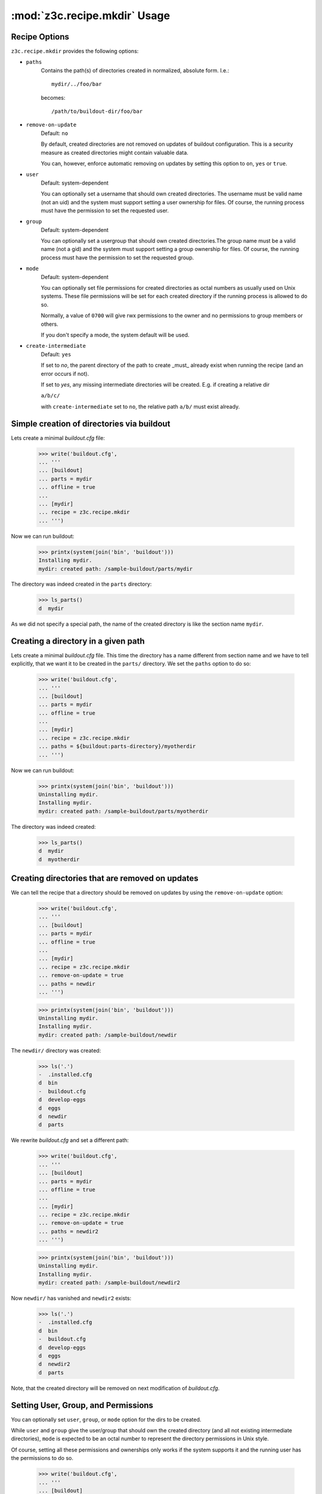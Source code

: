 :mod:`z3c.recipe.mkdir` Usage
=============================


Recipe Options
--------------

``z3c.recipe.mkdir`` provides the following options:

* ``paths``
    Contains the path(s) of directories created in normalized,
    absolute form. I.e.::

      mydir/../foo/bar

    becomes::

      /path/to/buildout-dir/foo/bar

* ``remove-on-update``
     Default: ``no``

     By default, created directories are not removed
     on updates of buildout configuration. This is a security measure
     as created directories might contain valuable data.

     You can, however, enforce automatic removing on updates by
     setting this option to ``on``, ``yes`` or ``true``.

* ``user``
     Default: system-dependent

     You can optionally set a username that should own created
     directories. The username must be valid name (not an uid) and the
     system must support setting a user ownership for files. Of
     course, the running process must have the permission to set the
     requested user.

* ``group``
     Default: system-dependent

     You can optionally set a usergroup that should own created
     directories.The group name must be a valid name (not a gid) and
     the system must support setting a group ownership for files. Of
     course, the running process must have the permission to set the
     requested group.

* ``mode``
     Default: system-dependent

     You can optionally set file permissions for created directories
     as octal numbers as usually used on Unix systems. These file
     permissions will be set for each created directory if the running
     process is allowed to do so.

     Normally, a value of ``0700`` will give rwx permissions to the
     owner and no permissions to group members or others.

     If you don't specify a mode, the system default will be used.

* ``create-intermediate``
     Default: ``yes``

     If set to `no`, the parent directory of the path to create _must_
     already exist when running the recipe (and an error occurs if not).

     If set to `yes`, any missing intermediate directories will be
     created. E.g. if creating a relative dir

     ``a/b/c/``

     with ``create-intermediate`` set to ``no``, the relative path
     ``a/b/`` must exist already.


Simple creation of directories via buildout
-------------------------------------------

Lets create a minimal `buildout.cfg` file:

  >>> write('buildout.cfg',
  ... '''
  ... [buildout]
  ... parts = mydir
  ... offline = true
  ...
  ... [mydir]
  ... recipe = z3c.recipe.mkdir
  ... ''')

Now we can run buildout:

  >>> printx(system(join('bin', 'buildout')))
  Installing mydir.
  mydir: created path: /sample-buildout/parts/mydir

The directory was indeed created in the ``parts`` directory:

  >>> ls_parts()
  d  mydir


As we did not specify a special path, the name of the created
directory is like the section name ``mydir``.


Creating a directory in a given path
------------------------------------

Lets create a minimal `buildout.cfg` file. This time the directory
has a name different from section name and we have to tell explicitly,
that we want it to be created in the ``parts/`` directory. We set the
``paths`` option to do so:

  >>> write('buildout.cfg',
  ... '''
  ... [buildout]
  ... parts = mydir
  ... offline = true
  ...
  ... [mydir]
  ... recipe = z3c.recipe.mkdir
  ... paths = ${buildout:parts-directory}/myotherdir
  ... ''')

Now we can run buildout:

  >>> printx(system(join('bin', 'buildout')))
  Uninstalling mydir.
  Installing mydir.
  mydir: created path: /sample-buildout/parts/myotherdir

The directory was indeed created:

  >>> ls_parts()
  d  mydir
  d  myotherdir


Creating directories that are removed on updates
------------------------------------------------

We can tell the recipe that a directory should be removed on updates by using
the ``remove-on-update`` option:

  >>> write('buildout.cfg',
  ... '''
  ... [buildout]
  ... parts = mydir
  ... offline = true
  ...
  ... [mydir]
  ... recipe = z3c.recipe.mkdir
  ... remove-on-update = true
  ... paths = newdir
  ... ''')

  >>> printx(system(join('bin', 'buildout')))
  Uninstalling mydir.
  Installing mydir.
  mydir: created path: /sample-buildout/newdir

The ``newdir/`` directory was created:

  >>> ls('.')
  -  .installed.cfg
  d  bin
  -  buildout.cfg
  d  develop-eggs
  d  eggs
  d  newdir
  d  parts

We rewrite `buildout.cfg` and set a different path:

  >>> write('buildout.cfg',
  ... '''
  ... [buildout]
  ... parts = mydir
  ... offline = true
  ...
  ... [mydir]
  ... recipe = z3c.recipe.mkdir
  ... remove-on-update = true
  ... paths = newdir2
  ... ''')

  >>> printx(system(join('bin', 'buildout')))
  Uninstalling mydir.
  Installing mydir.
  mydir: created path: /sample-buildout/newdir2

Now ``newdir/`` has vanished and ``newdir2`` exists:

  >>> ls('.')
  -  .installed.cfg
  d  bin
  -  buildout.cfg
  d  develop-eggs
  d  eggs
  d  newdir2
  d  parts

Note, that the created directory will be removed on next modification
of `buildout.cfg`.

Setting User, Group, and Permissions
------------------------------------

You can optionally set ``user``, ``group``, or ``mode`` option for the
dirs to be created.

While ``user`` and ``group`` give the user/group that should own the
created directory (and all not existing intermediate directories),
``mode`` is expected to be an octal number to represent the directory
permissions in Unix style.

Of course, setting all these permissions and ownerships only works if
the system supports it and the running user has the permissions to do
so.

  >>> write('buildout.cfg',
  ... '''
  ... [buildout]
  ... parts = mydir
  ... offline = true
  ...
  ... [mydir]
  ... recipe = z3c.recipe.mkdir
  ... paths = my/new/dir
  ... mode = 700
  ... user = %s
  ... group = %s
  ... ''' % (user, group))

  >>> printx(system(join('bin', 'buildout')))
  Uninstalling mydir.
  Installing mydir.
  mydir: created path: /sample-buildout/my
  mydir:   mode 0700, user 'USER', group 'GROUP'
  mydir: created path: /sample-buildout/my/new
  mydir:   mode 0700, user 'USER', group 'GROUP'
  mydir: created path: /sample-buildout/my/new/dir
  mydir:   mode 0700, user 'USER', group 'GROUP'

  >>> lls('my')
  drwx------ USER GROUP my/new

  >>> lls('my/new')
  drwx------ USER GROUP my/new/dir


These options are optional, so you can leave any of them out and the system
defaults will be used instead.

.. note:: Please note, that the permissions will only be set on newly
          created directories. On updates only the permissions of the
          leaf directory will be updated, not any intermediate
          directories (except you set remove-on-update, which will
          recreate also intermediate paths and set permissions
          accordingly).

On updates only the leaf directories are changed
permission-wise. E.g. if we change the mode from the original buildout
from ``0700`` to ``0750``:

  >>> write('buildout.cfg',
  ... '''
  ... [buildout]
  ... parts = mydir
  ... offline = true
  ...
  ... [mydir]
  ... recipe = z3c.recipe.mkdir
  ... paths = my/new/dir
  ... remove-on-update = true
  ... mode = 750
  ... user = %s
  ... group = %s
  ... ''' % (user, group))

  >>> printx(system(join('bin', 'buildout')))
  Uninstalling mydir.
  Installing mydir.
  mydir: set permissions for /sample-buildout/my/new/dir
  mydir:   mode 0750, user 'USER', group 'GROUP'

the permissions of the leaf directory were updated:

  >>> lls('my/new')
  drwxr-x--- USER GROUP my/new/dir

while its parent's permissions are the same as before:

  >>> lls('my')
  drwx------ USER GROUP my/new


Clean up:

  >>> import shutil
  >>> shutil.rmtree('my')

Creating relative paths
-----------------------

If we specify a relative path, this path will be created relative to the
buildout directory:

  >>> write('buildout.cfg',
  ... '''
  ... [buildout]
  ... parts = mydir
  ... offline = true
  ...
  ... [mydir]
  ... recipe = z3c.recipe.mkdir
  ... paths = myrootdir
  ... ''')

  >>> printx(system(join('bin', 'buildout')))
  Uninstalling mydir.
  Installing mydir.
  mydir: created path: /sample-buildout/myrootdir


  >>> ls('.')
  -  .installed.cfg
  d  bin
  -  buildout.cfg
  d  develop-eggs
  d  eggs
  d  myrootdir
  d  parts

  The old directories will **not** vanish:

  >>> ls_parts()
  d  mydir
  d  myotherdir


Creating intermediate paths
---------------------------

If we specify several levels of directories, the intermediate parts
will be created for us as well by default:

  >>> write('buildout.cfg',
  ... '''
  ... [buildout]
  ... parts = mydir
  ... offline = true
  ...
  ... [mydir]
  ... recipe = z3c.recipe.mkdir
  ... paths = myrootdir/other/dir/finaldir
  ... ''')

  >>> printx(system(join('bin', 'buildout')))
  Uninstalling mydir.
  Installing mydir.
  mydir: created path: /sample-buildout/myrootdir/other
  mydir: created path: /sample-buildout/myrootdir/other/dir
  mydir: created path: /sample-buildout/myrootdir/other/dir/finaldir

  >>> ls('myrootdir', 'other', 'dir')
  d  finaldir

If we set the ``create-intermediate`` option to ``no`` (default is
``yes``), the resulting dir will only be created if the parent
directory exists already:

  >>> write('buildout.cfg',
  ... '''
  ... [buildout]
  ... parts = mydir
  ... offline = true
  ...
  ... [mydir]
  ... recipe = z3c.recipe.mkdir
  ... paths = leaf/dir/without/existing/parent
  ... create-intermediate = no
  ... ''')

  >>> printx(system(join('bin', 'buildout')))
  Uninstalling mydir.
  Installing mydir.
  While:
    Installing mydir.
  Error: Cannot create: /sample-buildout/leaf/dir/without/existing/parent
         Parent does not exist or not a directory.

If you want to be explicit about the paths to be created (and which
not), you can set ``create-intermediate`` to ``no`` and simply list
each part of the path in ``paths`` option. This has the nice
sideeffect of setting permissions correctly also for intermediate
paths:

  >>> write('buildout.cfg',
  ... '''
  ... [buildout]
  ... parts = mydir
  ... offline = true
  ...
  ... [mydir]
  ... recipe = z3c.recipe.mkdir
  ... paths = mydir
  ...         mydir/with
  ...         mydir/with/existing
  ...         mydir/with/existing/parent
  ... create-intermediate = no
  ... mode = 750
  ... ''')

  >>> printx(system(join('bin', 'buildout')))
  Installing mydir.
  mydir: created path: /sample-buildout/mydir
  mydir:   mode 0750
  mydir: created path: /sample-buildout/mydir/with
  mydir:   mode 0750
  mydir: created path: /sample-buildout/mydir/with/existing
  mydir:   mode 0750
  mydir: created path: /sample-buildout/mydir/with/existing/parent
  mydir:   mode 0750

This is more text to write down, but you can be sure that only
explicitly named dirs are created and permissions set accordingly.

For instance you can require a certain path to exist already and
create only the trailing path parts. Say, we expect a local `etc/` to
exist and want to create `etc/myapp/conf.d`. The following config
would do the trick:

  >>> write('buildout.cfg',
  ... '''
  ... [buildout]
  ... parts = mydir
  ... offline = true
  ...
  ... [mydir]
  ... recipe = z3c.recipe.mkdir
  ... paths = etc/myapp
  ...         etc/myapp/conf.d
  ... create-intermediate = no
  ... mode = 750
  ... ''')

If the local `etc/` dir does not exist, we fail:

  >>> printx(system(join('bin', 'buildout')))
  Uninstalling mydir.
  Installing mydir.
  While:
    Installing mydir.
  Error: Cannot create: /sample-buildout/etc/myapp
         Parent does not exist or not a directory.

But if this dir exists:

  >>> mkdir('etc')
  >>> printx(system(join('bin', 'buildout')))
  Installing mydir.
  mydir: created path: /sample-buildout/etc/myapp
  mydir:   mode 0750
  mydir: created path: /sample-buildout/etc/myapp/conf.d
  mydir:   mode 0750

the subdirectories are created as expected.

It does, by the way, not matter, in which order you put the partial
parts into ``paths`` as this list is sorted before being
processed. So, any path `a/b/` will be processed before `a/b/c/`
regardless of the order in which both parts appear in the
configuration file.


Paths are normalized
--------------------

If we specify a non-normalized path (i.e. one that contains references
to parent directories or similar), the path will be normalized before
creating it:

  >>> write('buildout.cfg',
  ... '''
  ... [buildout]
  ... parts = mydir
  ... offline = true
  ...
  ... [mydir]
  ... recipe = z3c.recipe.mkdir
  ... paths = myroot/foo/../dir1/../bar/.
  ... ''')

  >>> printx(system(join('bin', 'buildout')))
  Uninstalling mydir.
  Installing mydir.
  mydir: created path: /sample-buildout/myroot
  mydir: created path: /sample-buildout/myroot/bar

Only ``bar/`` will be created:

  >>> ls('myroot')
  d  bar


Creating multiple paths in a row
--------------------------------

We can create multiple paths in one buildout section:

  >>> write('buildout.cfg',
  ... '''
  ... [buildout]
  ... parts = mydir
  ... offline = true
  ...
  ... [mydir]
  ... recipe = z3c.recipe.mkdir
  ... paths = myroot/dir1
  ...         myroot/dir2
  ... ''')

  >>> printx(system(join('bin', 'buildout')))
  Uninstalling mydir.
  Installing mydir.
  mydir: created path: /sample-buildout/myroot/dir1
  mydir: created path: /sample-buildout/myroot/dir2


  >>> ls('myroot')
  d  bar
  d  dir1
  d  dir2

Note, that in this case you cannot easily reference the set path from
other recipes or templates. If, for example in a template you
reference::

  root_dir = ${mydir:path}

the result will become::

  root_dir = /path/to/buildout/dir1
  path/to/buildout/dir2

If you specify only one path, however, the second line will not appear.

Use several sections using `z3c.recipe.mkdir` if you want to reference
different created paths from templates or similar.


Trailing slashes do not matter
------------------------------

It doesn't matter, whether you specify the paths with trailing slash
or without:

  >>> write('buildout.cfg',
  ... '''
  ... [buildout]
  ... parts = mydir
  ... offline = true
  ...
  ... [mydir]
  ... recipe = z3c.recipe.mkdir
  ... paths = myroot/dir3/
  ...         myroot/dir4
  ... ''')

  >>> printx(system(join('bin', 'buildout')))
  Uninstalling mydir.
  Installing mydir.
  mydir: created path: /sample-buildout/myroot/dir3
  mydir: created path: /sample-buildout/myroot/dir4

  >>> ls('myroot')
  d  bar
  d  dir1
  d  dir2
  d  dir3
  d  dir4

Things to be aware of
---------------------

If you change the setting of some path, the old directory and all its
contents will **not** be deleted (as you might expect from a buildout
recipe):

  >>> write('buildout.cfg',
  ... '''
  ... [buildout]
  ... parts = mydir
  ... offline = true
  ...
  ... [mydir]
  ... recipe = z3c.recipe.mkdir
  ... paths = path1
  ... ''')

  >>> printx(system(join('bin', 'buildout')))
  Uninstalling mydir.
  Installing mydir.
  mydir: created path: /sample-buildout/path1

  >>> write(join('path1', 'myfile'), 'blah\n')
  >>> ls('path1')
  -  myfile

Now we switch the setting of mydir to ``path2``:

  >>> write('buildout.cfg',
  ... '''
  ... [buildout]
  ... parts = mydir
  ... offline = true
  ...
  ... [mydir]
  ... recipe = z3c.recipe.mkdir
  ... paths = path2
  ... ''')

  >>> printy(system(join('bin', 'buildout')))
  Uninstalling mydir.
  Installing mydir.
  mydir: created path: /sample-buildout/path2
  <BLANKLINE>

The file we created above is still alive:

  >>> ls('path1')
  -  myfile


Things one should not do
------------------------

Trying to create directories that exist and are files
#####################################################

If a part of a given path already exists and is a file, an error is
raised:

  >>> write('buildout.cfg',
  ... '''
  ... [buildout]
  ... parts = mydir
  ... offline = true
  ...
  ... [mydir]
  ... recipe = z3c.recipe.mkdir
  ... paths = rootdir2/somefile/foo
  ... ''')

Now we create the first part of the path beforehand:

  >>> import os
  >>> os.mkdir('rootdir2')

And make the second part of the path a file:

  >>> write(join('rootdir2', 'somefile'),
  ... '''
  ... blah
  ... ''')

  >>> printx(system(join('bin', 'buildout')))
  Uninstalling mydir.
  Installing mydir.
  While:
    Installing mydir.
  Error: Cannot create directory: /.../rootdir2/somefile. It's a file.


Referencing options
-------------------

From other buildout recipe components you can reference the options of
`z3c.recipe.mkdir` like this::

  ${<sectionname>:paths}

where ``<sectionname>`` is the name of the `buildout.cfg` section
wherein you set the paths.

Options `mode`, `user`, and `group` are only referencable if they are
explicitly set.

Referencing without giving a path
#################################

You can reference also, if no path was given explicitly in
`buildout.cfg`:

  >>> import z3c.recipe.mkdir
  >>> buildout = dict(
  ...   buildout = {
  ...     'directory': '/buildout',
  ...     'parts-directory' : '/buildout/parts',
  ...   },
  ...   somedir = {},
  ... )

  >>> recipe = z3c.recipe.mkdir.Recipe(
  ...   buildout, 'somedir', buildout['somedir'])

  >>> printy(buildout['somedir']['paths'])
  /buildout/parts/somedir

This means that if you have a `buildout.cfg` like this::

  [buildout]
  parts = somedir ...

  [somedir]
  recipe = z3c.recipe.mkdir

  ...

then for instance in a template you can write::

  mydir = ${somedir:paths}

which will turn into::

  mydir = /buildout/parts/somedir


Referencing with single path set
################################

If you reference a single path, you will get this back in references:

  >>> buildout = dict(
  ...   buildout = {
  ...     'directory': '/buildout',
  ...     'parts-directory' : '/buildout/parts',
  ...   },
  ...   somedir = {
  ...     'paths' : 'otherdir',
  ...   },
  ... )

  >>> recipe = z3c.recipe.mkdir.Recipe(
  ...   buildout, 'somedir', buildout['somedir'])

  >>> printy(buildout['somedir']['paths'])
  /sample-buildout/otherdir

Referencing with multiple paths set
###################################

If you set several paths in `buildout.cfg`, you will get several lines
of output when referencing:

  >>> buildout = dict(
  ...   buildout = {
  ...     'directory': '/buildout',
  ...     'parts-directory' : '/buildout/parts',
  ...   },
  ...   somedir = {
  ...     'paths' : 'dir1  \n  dir2',
  ...   },
  ... )

  >>> recipe = z3c.recipe.mkdir.Recipe(
  ...   buildout, 'somedir', buildout['somedir'])

  >>> printy(buildout['somedir']['paths'])
  /sample-buildout/dir1
  /sample-buildout/dir2
